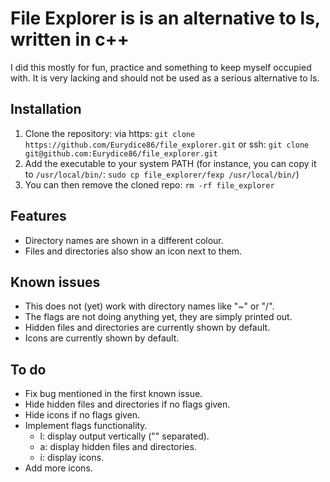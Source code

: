 * File Explorer is is an alternative to ls, written in c++
I did this mostly for fun, practice and something to keep myself occupied with. It is very lacking and should not be used as a serious alternative to ls.

** Installation

1) Clone the repository: via https: =git clone https://github.com/Eurydice86/file_explorer.git= or ssh: =git clone git@github.com:Eurydice86/file_explorer.git=
2) Add the executable to your system PATH (for instance, you can copy it to =/usr/local/bin/=: =sudo cp file_explorer/fexp /usr/local/bin/=)
3) You can then remove the cloned repo: =rm -rf file_explorer= 

** Features
- Directory names are shown in a different colour.
- Files and directories also show an icon next to them.

** Known issues
+ This does not (yet) work with directory names like "~" or "/".
+ The flags are not doing anything yet, they are simply printed out.
+ Hidden files and directories are currently shown by default.
+ Icons are currently shown by default.

** To do
+ Fix bug mentioned in the first known issue.
+ Hide hidden files and directories if no flags given.
+ Hide icons if no flags given.
+ Implement flags functionality.
  + l: display output vertically ("\n" separated).
  + a: display hidden files and directories.
  + i: display icons.
+ Add more icons.
